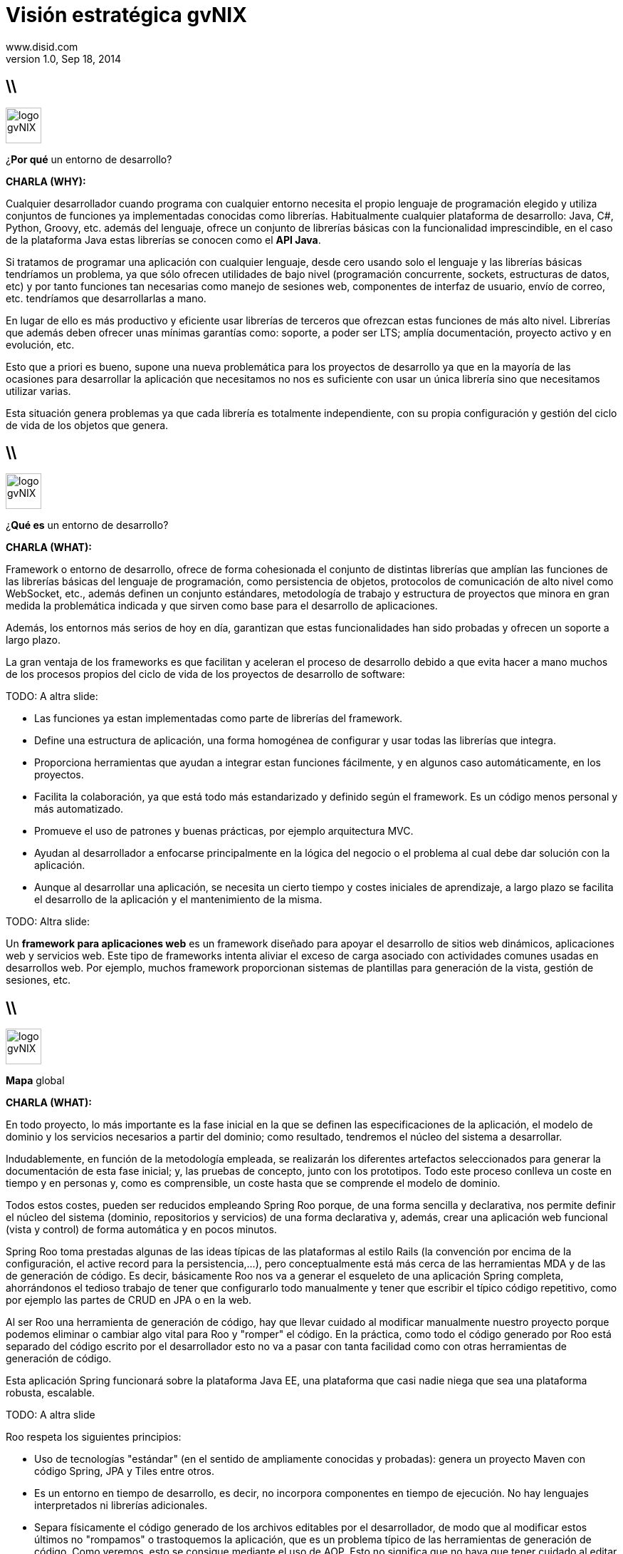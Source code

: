 //
// Build the presentation
//
// dzslides with embedded assets:
// asciidoc -a data-uri slides.adoc
//
// HTML5 (print):
// asciidoc -b html5 -o outline.html slides.adoc
//
 
= Visión estratégica **gvNIX**
www.disid.com
v1.0, Sep 18, 2014
:copyright: CC BY-NC-SA 3.0
:website: www.disid.com
:gvnixsite: www.gvnix.org
:imagesdir: images
:figure-caption!:
:source-highlighter: highlightjs
:backend: dzslides
//:dzslides-style: truffle
:dzslides-style: stormy
:dzslides-aspect: 16-9
//:dzslides-fonts: family=Comfortaa:400
//:dzslides-fonts: family=Sansita+One:400
:dzslides-fonts: family=Racing+Sans+One:400
//:dzslides-transition: none
:dzslides-highlight: default

////
These slides are a short strategic overview to gvNIX.
////

== \\

image::logo_gvNIX.png[role="pull-right",height="50"]

[{statement}]
¿*Por qué* un entorno de desarrollo?

[template="notesblock"]
====
*CHARLA (WHY):*

Cualquier desarrollador cuando programa con cualquier entorno necesita el
propio lenguaje de programación elegido y utiliza conjuntos de funciones ya 
implementadas conocidas como librerías. Habitualmente cualquier plataforma de
desarrollo: Java, C#, Python, Groovy, etc. además del lenguaje, ofrece un
conjunto de librerías básicas con la funcionalidad imprescindible, en el caso
de la plataforma Java estas librerías se conocen como el *API Java*.

Si tratamos de programar una aplicación con cualquier lenguaje, desde cero
usando solo el lenguaje y las librerías básicas tendríamos un problema, ya que
sólo ofrecen utilidades de bajo nivel (programación concurrente, sockets,
estructuras de datos, etc) y por tanto funciones tan necesarias como manejo de
sesiones web, componentes de interfaz de usuario, envío de correo, etc.
tendríamos que desarrollarlas a mano.

En lugar de ello es más productivo y eficiente usar librerías de terceros que
ofrezcan estas funciones de más alto nivel. Librerías que además deben ofrecer
unas mínimas garantías como: soporte, a poder ser LTS; amplía documentación, 
proyecto activo y en evolución, etc.

Esto que a priori es bueno, supone una nueva problemática para los proyectos
de desarrollo ya que en la mayoría de las ocasiones para desarrollar la
aplicación que necesitamos no nos es suficiente con usar un única librería
sino que necesitamos utilizar varias.

Esta situación genera problemas ya que cada librería es totalmente
independiente, con su propia configuración y gestión del ciclo de vida de 
los objetos que genera.

====

== \\

image::logo_gvNIX.png[role="pull-right",height="50"]

[{statement}]
¿*Qué es* un entorno de desarrollo?

[template="notesblock"]
====
*CHARLA (WHAT):*

Framework o entorno de desarrollo, ofrece de forma cohesionada el conjunto de
distintas librerías que amplían las funciones de las librerías
básicas del lenguaje de programación, como persistencia de objetos, protocolos
de comunicación de alto nivel como WebSocket, etc., además definen un conjunto
estándares, metodología de trabajo y estructura de proyectos que minora en
gran medida la problemática indicada y que sirven como base para el desarrollo
de aplicaciones.

Además, los entornos más serios de hoy en día, garantizan que estas 
funcionalidades han sido probadas y ofrecen un soporte a largo plazo.

La gran ventaja de los frameworks es que facilitan y aceleran el
proceso de desarrollo debido a que evita hacer a mano muchos de los procesos
propios del ciclo de vida de los proyectos de desarrollo de software:

TODO: A altra slide:

* Las funciones ya estan implementadas como parte de librerías del framework.
* Define una estructura de aplicación, una forma homogénea de configurar y 
  usar todas las librerías que integra.
* Proporciona herramientas que ayudan a integrar estan funciones 
  fácilmente, y en algunos caso automáticamente, en los proyectos.
* Facilita la colaboración, ya que está todo más estandarizado y definido
  según el framework. Es un código menos personal y más automatizado.
* Promueve el uso de patrones y buenas prácticas, por ejemplo arquitectura
  MVC.
* Ayudan al desarrollador a enfocarse principalmente en la lógica del negocio
  o el problema al cual debe dar solución con la aplicación.
* Aunque al desarrollar una aplicación, se necesita un cierto tiempo y costes
  iniciales de aprendizaje, a largo plazo se facilita el desarrollo de la
  aplicación y el mantenimiento de la misma.

TODO: Altra slide:

Un *framework para aplicaciones web* es un framework diseñado para apoyar el
desarrollo de sitios web dinámicos, aplicaciones web y servicios web. Este
tipo de frameworks intenta aliviar el exceso de carga asociado con actividades
comunes usadas en desarrollos web. Por ejemplo, muchos framework proporcionan
sistemas de plantillas para generación de la vista, gestión de sesiones, etc.

====

== \\

image::logo_gvNIX.png[role="pull-right",height="50"]

[{statement}]
*Mapa* global

[template="notesblock"]
====
*CHARLA (WHAT):*

En todo proyecto, lo más importante es la fase inicial en la que se definen 
las especificaciones de la aplicación, el modelo de dominio y los servicios 
necesarios a partir del dominio; como resultado, tendremos el núcleo del
sistema a desarrollar.

Indudablemente, en función de la metodología empleada, se realizarán los 
diferentes artefactos seleccionados para generar la documentación de esta fase 
inicial; y, las pruebas de concepto, junto con los prototipos. Todo este 
proceso conlleva un coste en tiempo y en personas y, como es comprensible, un 
coste hasta que se comprende el modelo de dominio.

Todos estos costes, pueden ser reducidos empleando Spring Roo porque, de una
forma sencilla y declarativa, nos permite definir el núcleo del sistema
(dominio, repositorios y servicios) de una forma declarativa y, además, crear
una aplicación web funcional (vista y control) de forma automática y en pocos
minutos.

Spring Roo toma prestadas algunas de las ideas típicas de las plataformas al
estilo Rails (la convención por encima de la configuración, el active record
para la persistencia,...), pero conceptualmente está más cerca de las
herramientas MDA y de las de generación de código. Es decir, básicamente Roo
nos va a generar el esqueleto de una aplicación Spring completa, ahorrándonos
el tedioso trabajo de tener que configurarlo todo manualmente y tener que
escribir el típico código repetitivo, como por ejemplo las partes de CRUD en
JPA o en la web.

Al ser Roo una herramienta de generación de código, hay que llevar cuidado al
modificar manualmente nuestro proyecto porque podemos eliminar o cambiar algo
vital para Roo y "romper" el código. En la práctica, como todo el código
generado por Roo está separado del código escrito por el desarrollador
esto no va a pasar con tanta facilidad como con otras herramientas de 
generación de código.

Esta aplicación Spring funcionará sobre la plataforma Java EE, una plataforma
que casi nadie niega que sea una plataforma robusta, escalable.

TODO: A altra slide

Roo respeta los siguientes principios:

* Uso de tecnologías "estándar" (en el sentido de ampliamente conocidas y 
  probadas): genera un proyecto Maven con código Spring, JPA y Tiles entre 
  otros.
* Es un entorno en tiempo de desarrollo, es decir, no incorpora componentes 
  en tiempo de ejecución. No hay lenguajes interpretados ni librerías 
  adicionales.
* Separa físicamente el código generado de los archivos editables por el 
  desarrollador, de modo que al modificar estos últimos no "rompamos" o 
  trastoquemos la aplicación, que es un problema típico de las herramientas de 
  generación de código. Como veremos, esto se consigue mediante el uso de 
  AOP. Esto no significa que no haya que tener cuidado al editar el 
  código. Luego veremos algunas directrices.
* Intenta evitar convertirse en una dependencia imprescindible: de modo que 
  si en algún momento deseamos dejar de usarlo podamos refactorizar el 
  código de manera sencilla y pasar a tener un código fuente sin dependencias 
  de él.

_Directrices generales de qué editar y cómo y qué no_

  Este punto no es necesario para la presentación, simplemente me ha 
  parecido interesante tenerlo documentado.
  .
  * No se deben modificar/eliminar los archivos .aj ya que es Roo el que los
    gestiona y modifica automáticamente.
  * Se puede modificar código de los .java generados por Roo. Ya que Roo
    vigilará los cambios y modificará los .aj para que los reflejen. Como iremos
    viendo, algunos comandos de Roo lo único que hacen en realidad es introducir
    ciertas anotaciones propias del framework en el código Java. Estas
    anotaciones, de hecho, son las que hacen que Roo genere y actualice los .aj.
    De modo que también podemos introducirlas a mano en lugar de hacerlo
    mediante los comandos del shell de Roo. Evidentemente, esto quiere decir que
    si las eliminamos o modificamos inadvertidamente, la "magia" de Roo podría
    dejar de funcionar.
  * En general también se pueden editar los artefactos estándar, por ejemplo el
    pom.xml para añadir dependencias o plugins, eso sí, llevando cuidado de no
    eliminar nada que haya introducido Roo.

_FIN: Directrices generales_

Evidentemente, en desarrollo software no hay fórmulas mágicas, así que Roo no
puede resolver todos nuestros problemas ni escribir automáticamente una
aplicación no trivial, pero quizá pueda darnos un 40% del código hecho para
concentrarnos en el otro 60%. 

Esa es la diferencia principal entre Spring Roo y gvNIX, Roo permite generar
aplicaciones triviales, es decir que disponen de una serie de funcionalidades 
básicas. 

gvNIX amplia esas funcionalidades básicas con un conjunto de componentes 
orientados a reutilizar el conocimiento y los estándares de las organizaciones 
permitiendo así automatizar el desarrollo aplicaciones no triviales. De esta
forma gvNIX consigue generar automáticamente entre un 60% y un 80% de la
aplicación.

====

== \\

image::logo_gvNIX.png[role="pull-right",height="50"]

Proyecto de código abierto *GPL v3*

[{incremental}]
* http://www.gvnix.org
* https://github.com/DISID/gvnix/
* http://sourceforge.net/projects/gvnix/files/
* https://code.google.com/p/gvnix/source/browse/
* https://code.google.com/p/gvnix/issues/list
* http://stackoverflow.com/questions/tagged/gvnix
* http://www.gvnix.org/documentacion
* https://github.com/DISID/gvnix-samples

[template="notesblock"]
====
*CHARLA (WHAT):*

gvNIX es un proyecto de código abierto bajo licencia GPL v3.

Las 4 libertades que obtiene la organización al utilizar software de código
abierto:

1. Libertad para ejecutar el programa en cualquier sitio, con cualquier propósito y para siempre. 
2. Libertad para estudiarlo y adaptarlo a nuestras necesidades. Esto exige el acceso al código fuente. 
3. Libertad de redistribución, de modo que se nos permita colaborar con vecinos y amigos. 
4. Libertad para mejorar el programa y publicar las mejoras. También exige el código fuente.

[width="100%",cols="<50%,<50%",]
|=======================================================================
|Página principal del proyecto |http://www.gvnix.org
|Código fuente |https://github.com/DISID/gvnix/
|Binarios |http://sourceforge.net/projects/gvnix/files/
|Repositorio Maven |https://code.google.com/p/gvnix/source/browse/
|Soporte |https://code.google.com/p/gvnix/issues/list

http://stackoverflow.com/questions/tagged/gvnix
|Documentación |http://www.gvnix.org/documentacion

https://github.com/DISID/gvnix-samples
|=======================================================================

====

== \\

image::logo_gvNIX.png[role="pull-right",height="50"]

[{statement}]
Runtime

[{statement}]
*Develtime*

[template="notesblock"]
====
*CHARLA (WHAT):*

Una de las principales características de gvNIX es ser un entorno en tiempo de
desarrollo.

Los entornos runtime son aquellos que generan una aplicación dependiente de
código del propio framework, es decir crean aplicaciones que utilizan las
librerías del framework para ejecutarse, sin las cuales la aplicación no puede 
ejecutarse. Ejemplos: Struts, gvHIDRA, ...

Los entornos en tiempo de desarrollo son aquellos que sólo proporcionan
herramientas al desarrollador, no introducen librerías propias en la
aplicación. Ejemplos: Eclipse, gvNIX, ... Por lo que suelen generar
aplicaciones que utilizan librerías de amplía difusión y soporte, como Spring
Framework, y basadas en estándares, como JPA 2, etc.

TODO: Más ejemplos.

Beneficios:

* La evolucion de las aplicaciones no están bloqueda por la evolución del
  propio marco de trabajo. Por ejemplo, integrar una nueva funcionalidad en
  una aplicación no requiere que previamente se añada a gvNIX.
* Libertad para usar gvNIX en cualquiera de las capas de la arquitectura de la
  aplicación. Se pueden utilizar gvNIX para generar cualquiera de las capas de
  la aplicación: sólo modelo, modelo-controlador o modelo-vista-controlador.
  De esta forma gvNIX ayuda en aquello que necesita el proyecto y permite
  integrar otras tecnologías en una aplicación desarrollada con gvNIX. Por
  ejemplo, se puede desarrollar una aplicación con gvNIX cuya vista esté
  desarrollada con ExtJS.
* Las correcciones de errores funcionales no dependen de gvNIX, se
  corrigen en la propia aplicación y posteriormente se reporta al proyecto
  gvNIX para incluir la mejora en futuras versiones.
** El proceso de atención de incidencias que se sigue actualmente en gvNIX es: 
   1. el usuario final informa de una incidencia en una aplicación al equipo de
   desarrollo de esa aplicación.
   2. el equipo de desarrollo da solución a la incidencia, pudiendo así dar
      mejores tiempos de respuesta que si se gestionara desde gvNIX.
   3. el equipo de desarrollo reporta la incidencia en el ámbito de gvNIX al
      proyecto gvNIX, incluyendola en la hoja de ruta y corrigiendola dentro
      de la siguiente versión de gvNIX.
* Diferencia explícita entre desarrolladores de aplicaciones como el usuario
  tipo de gvNIX, y usuarios finales de la aplicaciones desarrolladas.

TODO: Revisar.

Importante es que al no contener ningún componente en tiempo de ejecución no
interfiere en el despliegue de las soluciones ni crea dependencias con el
producto final, de forma tal que resulta transparente para el despliegue en
producción.

====

== \\

image::gvnix-arquitectura-develtime.png[role="pull-left"]

[{statement}]
Arquitectura de gvNIX

[template="notesblock"]
====

El framework ha sido implementado con lenguaje Java y sigue un modelo de
arquitectura orientado a componentes sobre plataforma OSGi en el que cada
funcionalidad que ofrece el framework es implementada como un 
add-on que colabora con el resto en las distintas tareas de generación.
Esta arquitectura es empleada en el desarrollo de grandes sistemas modulares
como, por ejemplo Eclipse, JBoss, Servicemix y un largo etcétera. 

====

== \\

image::gvnix-shell.png[role="pull-left"]

[{statement}]
Uso de gvNIX

[template="notesblock"]
====
TBC: Hablar de lo que ofrece gvNIX en desarrollo.
TBC: Componentes actuales.

Desde el punto de vista de su uso, Roo (y por tanto gvNIX) está diseñado como 
un intérprete de comandos interactivo al estilo de Rails o de Grails. Para 
facilitar su uso tiene autocompletado de los comandos y ayuda contextual. 
Además en todo momento nos mostrará solo los comandos que sean válidos y nos 
dará pistas de cuál es la siguiente tarea a realizar si estamos un poco 
perdidos.

En la imagen se ve cómo se interactúa con Roo.

Cada componente proporciona al shell un conjunto de comandos a través de los
cuales proporciona sus funciones al desarrollador, el cual decide si aplica o
no durante el proceso de desarrollo.

Además el propio framework proporciona sus propios comandos o funcionalidades
para facilitar el desarrollo. Los más destacados son:

* *help*: Muestra al desarrollador todos los comandos o funcionalidades 
  disponibles.
* *hint*: Aconseja el siguiente paso posible en el proceso de desarrollo.
* TODO: Más, como instalar nuevos componentes, ...

TODO: Imagen shell con componentes

*Ingeniería inversa de base de datos*

Permite crear el modelo completo de entidades Java de la aplicación vía la introspección de la base de datos del proyecto. Además, incrementalmente mantiene el modelo de entidades sincronizado con todos los cambios realizados en el modelo de datos.

*Scaffolding*

Construcción automática de la aplicación a partir de un meta-modelo definido 
en anotaciones Java, en sólo unos minutos se puede generar una aplicación
funcional.

*Generación automática* de clientes de sistemas externos: email, JMS y WebServices.

*Exponer automáticamente* servicios de la aplicación vía interfaz WebService
gvNIX permite integrar la aplicación con procesos de negocio remotos
fácilmente. A partir de código Java con anotaciones JAX-WS o partir de
archivos WSDL, genera automáticamente toda la infraestructura necesaria para
recibir llamadas desde procesos externos.

*Control de concurrencia optimista*

En entornos multiusuario, como las aplicaciones web, es frecuente que dos usuarios accedan simultáneamente al mismo registro para editarlo. El control de concurrencia permite evitar que se pierdan los cambios del primero que guarde.

El patrón de control de concurrencia más aceptado en entornos web es el conocido
como control de concurrencia optimista. La forma más habitual de implementarlo es utilizar un campo de versión que debe incluirse en todas las tablas del modelo de datos.

En organizaciones públicas el modelo de datos sigue unas políticas de seguridad muy rigurosas y es frecuente que no se pueda añadir un nuevo campo de versión.

gvNIX proporciona una implementación del control de concurrencia optimista basado en el estado de los objetos, igualmente efectivo pero no intrusivo.

*Seguridad*

Incorpora control de acceso y autorización por roles de usuario fácilmente.

*Informes*

Utiliza JasperReports para generar informes operativos dinámicamente y en diferentes formatos: PDF, LibreOffice, MSOffice, CSV. Cada informe es accesible desde el menú de la aplicación y genera un formulario previo para especificar los parámetros de filtrado.

Los informes son totalmente funcionales desde su creación, incluyendo la generación de la plantilla .jrxml para permitir una personalización cómoda y fácil.

*Pruebas unitarias y funcionales:*

Genera automáticamente pruebas de calidad de código, tanto unitarias con Junit como funcionales con Selenium.

*Generación de pantallas con diseño adaptativo* 

Gestionar la información desde cualquier dispositivo: tableta, PC, móvil, etc.

*Soporte de HTML5 y CSS3.*

Ampliar las opciones de configuración de la visualización de los datos
tabulares por el usuario final: agrupación de datos, guardar configuración,
etc.

Nuevo *componente lupa* para búsqueda en datos relacionados.

*Auditoría de cambios en base de datos.*

*Histórico de cambios de base de datos.*

====

== \\

image::gvnix-arquitectura-runtime.png[role="pull-left"]

[{statement}]
Arquitectura de las aplicaciones

[template="notesblock"]
====
TBC: Arquitectura en ejecución.
TBC: Relación entre add-ons (desarrollo) y librerías ejecución.
TBC: Lo que ofrece Spring Framework en ejecución.

Habitualmente las aplicaciones web JavaEE se estructuran en tres capas: la
capa web, la de control y la de modelo del dominio.

La capa de dominio del problema suele contener una "sub-capa" de servicios  
que ofrecen eso, servicios, al resto de capa e incluso a clientes remotos. 
Tiene otra "sub-capa" de de acceso a datos donde habitualmente tenemos 
los DAOs, que se encargan de la persistencia de datos. Finalmente incluye las
clases que modelan las entidades del dominio, que se encargan no solo de 
modelar el dominio sino también de la validación de sus datos e incluso su 
serialización a JSON.

Esta es la arquitectura de las aplicaciones generadas por Roo por defecto.
Cada parte de la aplicación, siguiendo el patrón marcado por la arquitectura,
se genera por uno de los addons de Roo o de gvNIX. Por ejemplo:

* El componente DBRE genera la capa de persistencia y las entidades del modelo.
* El componente Services genera la capa de servicios.
* El componente WebServices genera la interfaz de comunicación via WebService
  que permite recibir invocaciones remotas, tanto en entidades como en
  servicios internos.
* El componente MVC ...
* El componente Datatables
* El componente Bootstrap
* TBC

====

== \\

image::logo_gvNIX.png[role="pull-right",height="50"]

[{statement}]
*Casos de uso*

[template="notesblock"]
====

*Aplicaciones de gestión*

Las grandes organizaciones están en constante evolución, todos los días surgen
nuevas necesidades y requerimientos que deben cubrirse con nuevas
aplicaciones.  gvNIX ofrece una infraestructura común para los desarrollos
propios y externos, garantizando que todos los proyectos son similares para
facilitar el mantenimiento y la evolución.

TBC: Aplicaciones de gestión medias-grandes con un alto número de accesos
concurrentes vía web.
TBC: Aplicaciones de gestión con gran volumen de datos.

*Migración de aplicaciones a entorno web*

La evolución tecnológica durante años hace que en las organizaciones exista
gran diversidad de aplicaciones que por diferentes motivos carecen de
mantenimiento.

gvNIX es un entorno a la medida de cualquier perfil que permite migrar
aplicaciones de gestión de datos rápidamente.

*Integración de aplicaciones en procesos de negocio*

Las organizaciones acumulan diversidad de procesos en un entorno tecnológico
heterogéneo: cliente/servidor, aplicaciones web, servicios SOA, etc.

gvNIX permite conectar entre sí distintas aplicaciones con distintas
tecnologías con tiempos y costes de desarrollo reducidos.

TBC: Sistemas mixtos móvil-web (poner arquitectura medioambiente)
TBC: Aplicaciones de gestión de datos con componente geo (captura proof geo).
TBC: Aplicaciones de para el ciudadano incrustadas en portales Liferay.
Ejemplo portlet buscador Sanidad; o de gestión.

====

== \\

image::map_generic.png[role="pull-left"]

[{statement}]
Geomática

[template="notesblock"]
====

Cada vez son más áreas del saber que requieren el uso de datos geoespaciales
para cumplir con mayor acierto sus procesos, como la gestión pública, gestión
medioambiental, ingeniería, entre otras, por lo que existe hoy en día una
creciente necesidad de aplicaciones web que requieren compartir e integrar
datos georeferenciados con datos alfanuméricos para realizar diferentes tipos
de análisis espacio-territoriales y ayudar en la toma de decisiones.

De igual forma, los ciudadanos comunes se interesan cada vez más en 
herramientas que les permitan visualizar mapas y obtener información de su 
interés (rutas de transporte, estado del tráfico, sitios turísticos, 
localización de direcciones).

Una de las principales necesidades a cubrir en una aplicación que gestione
datos con componente geográfica es la gestión de datos en una BBDD con soporte
espacial. Ejemplos de ello son: PostgreSQL con PostGIS, Oracle con Spatial,
etc.  En estos casos se trata de incluir, junto con el resto de datos
alfanuméricos habituales, nuevos campos geométricos que representen la
localización y forma de los datos. Por ejemplo, si tenemos una tabla con las
ciudades de un país, tendremos datos como el nombre, el número de habitantes,
etc. y por otro lado podemos tener un punto geográfico que indique la posición
de la ciudad en el mapa, o un polígono con la forma del término municipal.

La problemática principal que tienen los tipos de datos geográficos es que las
librerías que suelen usar los desarrolladores para trabajar con las BBDD no
los soportan por defecto. Es necesario integrar y configurar librerías
adicionales que incluyan dicho soporte.

A nivel de modelo de datos gvNIX permite:

* Incorporar atributos geográficos vectoriales como un dato más en el modelo
  de datos de una aplicación, integrando y configurando las librerías
  necesarias para ello.
* Soporte para consultas a BBDD con filtros espaciales. Es decir, poder buscar
  datos no sólo por sus valores alfanuméricos, sino también por sus
  características geográficas: elementos que estén cerca de una localización,
  dentro de un área determinada, etc.

A nivel de presentación el objetivo principal es la visualización de los datos 
sobre un mapa, empleando para ello librerías Javascript como Leaflet. En este 
aspecto, las funcionalidades son:

* gvNIX genera automáticamente páginas para la visualización, listado,
  búsqueda, creación y edición de datos alfanuméricos y además incorpora la
  visualización sobre un mapa de estos mismos datos. Por ejemplo, si tenemos
  un listado de ciudades que se muestran sobre una tabla, se podría incorporar
  también un mapa en el que se muestre la localización de estas ciudades.
* Permite la edición de la localización de elementos. Incorpora a los
  formularios de creación y edición de datos que genera gvNIX el poder
  establecer la localización del dato que se está editando mediante la
  selección de un punto sobre un mapa.
* Generación de geoportales. Cualquier aplicación gvNIX puede incorporar
  un geoportal en el que se muestren todos los datos que se gestionan desde la
  aplicación como diferentes capas, con opciones de búsqueda, activación,
  etc., así como integración con el resto de páginas de la aplicación: 
  herramienta de edición que al seleccionar un elemento sobre el mapa, nos 
  lleva al formulario de edición de dicho elemento.

====

== \\

image::logo_gvNIX.png[role="pull-right",height="50"]

[{statement}]
Sostenibilidad e internacionalización

[template="notesblock"]
====

Es innegable el papel que está jugando el software libre en el ámbito de la
gestión de empresas y administraciones públicas. Hasta hace unos pocos años,
se consideraba una rareza y aventurarse en un proyecto Open Source en la
empresa o en una administración pública, era cuanto menos, bastante
arriesgado. Hoy día, estos proyectos, en algunos ámbitos, están desplazando a
sus homólogos de software privativo. Una de las fortalezas mayores desde mi
punto de vista es la posibilidad de *escalar el producto en base a las
aportaciones de múltiples contribuidores*, y que en el software privativo queda
reducido a los recursos de los que dispone la propia empresa. Es decir, que
uno de los factores más importantes corresponde a las comunidades de
desarrollo de software.

Los objetivos de una comunidad de desarrollo de software es aglutinar grupos
de personas, empresas, organizaciones, universidades e individuos con un
objetivo y beneficio común sobre la base de promover el acceso y distribución
de una herramienta software permitiendo la libertad de su uso, estudio, copia,
modificación y redistribución a todo aquel que lo desee. Empresas como DiSiD
que en torno al desarrollo de un modelo de negocio basado en el conocimiento
compartido, ve que el hecho de que las herramientas que utilizan para la
producción de las soluciones que ofrece, sean cada vez más potentes, le ofrece
más oportunidades. De ahí que a esas empresas y organizaciones les puede
interesar que se potencie gvNIX, el gvSIG, Postgresql, etc.

La cooperación entre estos grupos de personas y organizaciones en todos los
ámbitos de la producción del software (usuarios, desarrolladores,
documentadores, testers, traductores, ...) permite generar las sinergias
necesarias para conseguir una mejora sustancial de la calidad del software,
así como de una mayor difusión y sostenibilidad en el tiempo, y primando el
beneficio de la sociedad sobre cualquier otro.

Esa sostenibilidad pasa por crear las condiciones para gestionar todas esas
colaboraciones - portaciones, fijándonos sobre todo en la red de empresas que
por afinidad con los intereses en el modelo de negocio, quieran partiendo de
gvNIX enriquecerlo.

Para ello, en mi opinión, hacen falta 3 elementos fundamentales:

* Una entidad gestora
* Internacionalización
* Facilitar la colaboración

Una entidad gestora del proyecto, que vele por los intereses del proyecto, que
defina y modere el modelo de sostenibilidad, que organice la comunidad de
desarrollo, la difusión, los recursos del proyecto, etc. 

Diferenciar distribuciones públicas, como gvNIX, de las privadas, como gvNIX
DGTI, sentaría las bases para facilitar la cooperación, colaboración y
contribución al código fuente de gvNIX.

Desde esta visión, generar y potenciar una distribución pública repercutirá en
el beneficio de toda la comunidad, tanto aquellos que utilicen la distribución
pública como aquellos que utilicen una distribución privada, ya que todos los
complementos de interés general contribuidos a la distribución pública estarán
automáticamente y por defecto incluidos en cualquier distribución privada.

Será importante para la sostenibilidad de las Distros privadas, la
sostenibilidad de las Públicas, en las que se define el marco de cooperación
comentado anterioremente.

Aquí vemos que para esta sostenibilidad de las Distribuciones Pública, la
Asociación gvSIG, de la que DiSiD forma parte, puede resultar una oportunidad,
de forma que actue con el gvNIX Público como con el gvSIG Público: que lo 
difunda, que abra mercados, genere oportunidades, ayude a la 
internacionalización del proyecto.

Siendo conscientes de que gvNIX ha surgido desde la Generalitat, uno de los
temas a tratar es si desde la DGTI se vería problema que existiendo esos dos
gvNIX el Público y el DGTI, desde DiSiD se potenciara, en este caso mediante
la Asociación gvSIG a la sostenibilidad en el marco indicado.

Una de la acciones más cercanas es aprovechando la cercanía de las 10as
jornada gvSIG, organizar talleres y ponencias gvNIX para que empiecen a 
ayudar a su difusión.

====

== \\

image::logo_gvNIX.png[role="pull-right",height="50"]

[{statement}]
Distribuciones

[template="notesblock"]
====

TODO: Esta no

TBC: Actualmente hay una distribución que incluye todo.
TBC: Proceso de release actual.

TBC: Nueva organización. Explicar.
* Spring Roo.
* gvNIX.
* gvNIX DGTI.
TBC: Nuevo proceso de release. gvNIX independiente de Roo (al menos versiones
minor) y gvNIX DGTI independiente de gvNIX.
====

////
////

